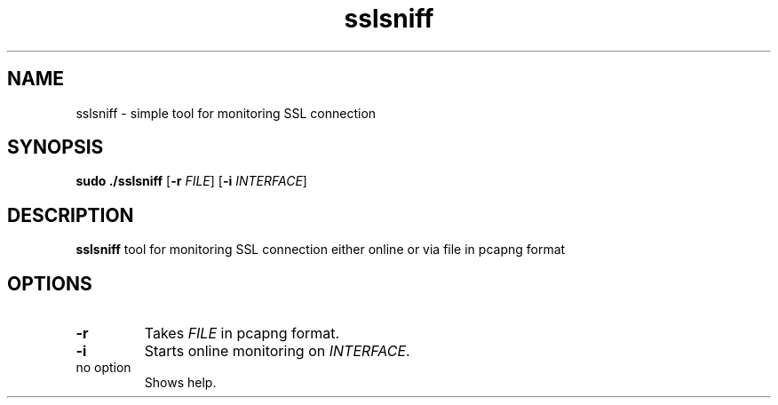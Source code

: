 .TH sslsniff 1
.SH NAME
sslsniff \- simple tool for monitoring SSL connection
.SH SYNOPSIS
.B sudo ./sslsniff
[\fB\-r\fR \fIFILE\fR]
[\fB\-i\fR \fIINTERFACE\fR]
.SH DESCRIPTION
.B sslsniff
tool for monitoring SSL connection either online or via file in pcapng format
.SH OPTIONS
.TP
.BR \-r
Takes \fIFILE\fR in pcapng format.
.TP
.BR \-i
Starts online monitoring on \fIINTERFACE\fR.
.TP
no option
Shows help.
